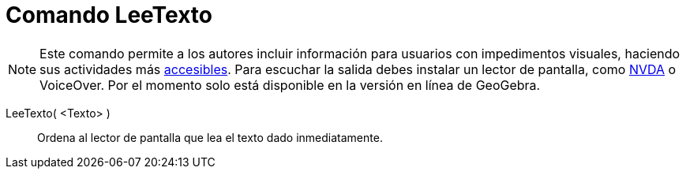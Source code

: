 = Comando LeeTexto
:page-en: commands/ReadText
ifdef::env-github[:imagesdir: /es/modules/ROOT/assets/images]

[NOTE]
====

Este comando permite a los autores incluir información para usuarios con impedimentos visuales, haciendo sus actividades
más xref:/Accesibilidad.adoc[accesibles]. Para escuchar la salida debes instalar un lector de pantalla, como
https://www.nvaccess.org/download/[NVDA] o VoiceOver. Por el momento solo está disponible en la versión en línea de
GeoGebra.

====

LeeTexto( <Texto> )::
  Ordena al lector de pantalla que lea el texto dado inmediatamente.
